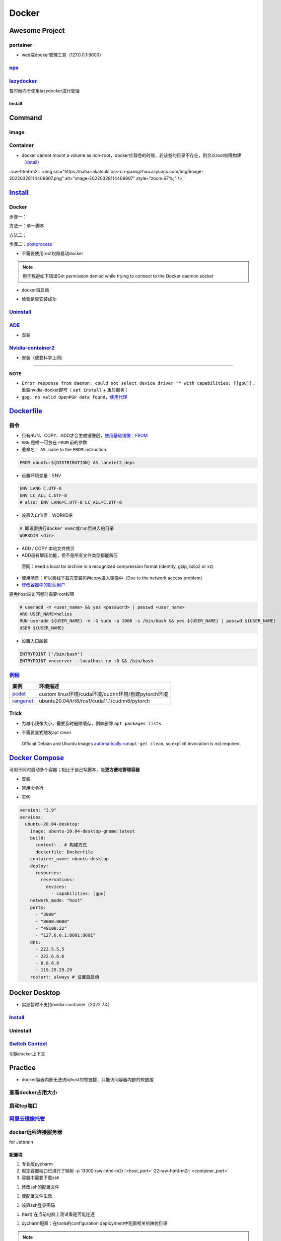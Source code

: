 .. role:: raw-html-m2r(raw)
   :format: html


Docker
======

Awesome Project
---------------

portainer
^^^^^^^^^


* web端docker管理工具（127.0.0.1:9000）

.. prompt:: bash $,# auto

   $ docker pull portainer/portainer
   $ docker run -d -p 9000:9000 -v /var/run/docker.sock:/var/run/docker.sock --restart=always --name portainer portainer/portainer


.. image:: https://natsu-akatsuki.oss-cn-guangzhou.aliyuncs.com/img/image-20220328135012736.png
   :target: https://natsu-akatsuki.oss-cn-guangzhou.aliyuncs.com/img/image-20220328135012736.png
   :alt: image-20220328135012736


`nps <https://ehang-io.github.io/nps/#/?id=nps>`_
^^^^^^^^^^^^^^^^^^^^^^^^^^^^^^^^^^^^^^^^^^^^^^^^^^^^^

`lazydocker <https://github.com/jesseduffield/lazydocker>`_
^^^^^^^^^^^^^^^^^^^^^^^^^^^^^^^^^^^^^^^^^^^^^^^^^^^^^^^^^^^^^^^

暂时倾向于使用lazydocker进行管理

Install
~~~~~~~

.. prompt:: bash $,# auto

   $ curl https://raw.githubusercontent.com/jesseduffield/lazydocker/master/scripts/install_update_linux.sh | bash

Command
-------

Image
^^^^^

.. prompt:: bash $,# auto

   # 从远程仓拉取镜像
   $ docker pull <image_name>
   # 删除镜像
   $ docker rmi  <image_name>
   # 导出镜像
   # e.g. docker save sleipnir-trt7.2.3 -o sleipnir-trt7.2.3.tar
   $ docker save <image_name> -o <sleipnir-trt7.2.3.tar>
   # 导入镜像
   $ docker load -i <tar file>
   # 从文件创建镜像
   $ docker build .
   # option:
   # -q:             构建时终端不输出任何信息
   # -f:             指定构建时用到到文件名 
   # -t:             镜像名 repository/img_name:version 
   # --network host: 使用主机的网络模式
   # .               Dockerfile文件的所在路径

   # 提交镜像
   $ docker login --username=877381
   # docker tag <ImageId> 用户名/仓库名:镜像名
   $ docker tag noetic-trt 877381/helios:noetic-trt
   # docker tag <ImageId> 用户名/仓库名:镜像名:镜像版本号
   $ docker push 877381/helios:noetic-trt1.0

Container
^^^^^^^^^


* docker cannot mount a volume as non-root，docker挂载卷的时候，若该卷的目录不存在，则会以root权限构建（\ `detail <https://discourse.drone.io/t/mounting-volumes-as-non-root-user/6831/2>`_\ ）

.. prompt:: bash $,# auto

   # 启动、重启、暂停容器
   $ docker start/restart/stop
   # 显示正在运行的容器
   $ docker ps  (-a 显示所有的容器，包括暂停的)
   # 创建容器
   $ docker run <image_name>
   # 删除容器
   $ docker rm  <container_name>
   # 删除所有暂停的容器
   $ docker container prune
   # or q: Only display container IDs
   $ docker rm $(docker ps --filter status=exited -q)
   # 在已启动的容器中再开一个终端
   $ docker exec -it /bin/bash
   # 将容器打包为镜像
   # docker commit -a="author_name" -m="commit_msg" 77fba26ef98f rangenet:1.0
   $ docker commit -a="author_name" -m="commit_msg" <container_id> <img_name:version>
   # 构建容器
   $ docker run <option> PATH
   # --gpus all: 容器可用的GPU ('all' to pass all GPUs)
   # --privileged: 提供更多的访问权限
   # -t: 在容器中启动一个终端
   # -i: 与容器的标准输入进行交互（一般跟-t一起使用）
   # -d: 后台运行
   # -p：端口映射 8888:8888

:raw-html-m2r:`<img src="https://natsu-akatsuki.oss-cn-guangzhou.aliyuncs.com/img/image-20220328114409807.png" alt="image-20220328114409807" style="zoom:67%;" />`

`Install <https://docs.docker.com/engine/install/ubuntu/#uninstall-docker-engine>`_
---------------------------------------------------------------------------------------

Docker
^^^^^^

步骤一：

方法一：单一脚本

.. prompt:: bash $,# auto

   $ curl -fsSL https://get.docker.com -o get-docker.sh

方法二：

.. prompt:: bash $,# auto

   # 若有旧版的docker则进行卸载
   $ sudo apt-get remove docker docker-engine docker.io containerd runc

   # 安装
   $ sudo apt-get update
   $ sudo apt-get install -y \
       apt-transport-https \
       ca-certificates \
       curl \
       gnupg-agent \
       software-properties-common
   $ curl -fsSL https://download.docker.com/linux/ubuntu/gpg | sudo apt-key add -
   $ sudo apt-key fingerprint 0EBFCD88
   $ sudo add-apt-repository \
      "deb [arch=amd64] https://download.docker.com/linux/ubuntu \
      $(lsb_release -cs) \
      stable"
   $ sudo apt-get update
   $ sudo apt-get install -y docker-ce docker-ce-cli containerd.io

步骤二：\ `postprocess <https://docs.docker.com/engine/install/linux-postinstall/>`_


* 不需要使用root权限启动docker

.. prompt:: bash $,# auto

   $ sudo groupadd docker           # 创建一个docker组
   $ sudo usermod -aG docker $USER  # 将用户添加到该组中
   $ newgrp docker                  # 使配置生效，若未生效尝试重启或注销

.. note:: 用于规避如下错误Got permission denied while trying to connect to the Docker daemon socket



* docker自启动

.. prompt:: bash $,# auto

   $ sudo systemctl enable docker


* 检验是否安装成功

.. prompt:: bash $,# auto

   $ docker run hello-world

`Uninstall <https://blog.kehan.xyz/2020/08/06/Ubuntu-18-04-%E5%9C%A8-Clion-%E4%B8%AD%E4%BD%BF%E7%94%A8-Docker-%E6%8F%92%E4%BB%B6/>`_
^^^^^^^^^^^^^^^^^^^^^^^^^^^^^^^^^^^^^^^^^^^^^^^^^^^^^^^^^^^^^^^^^^^^^^^^^^^^^^^^^^^^^^^^^^^^^^^^^^^^^^^^^^^^^^^^^^^^^^^^^^^^^^^^^^^^^^^^

.. prompt:: bash $,# auto

   $ sudo apt purge docker-ce docker-ce-cli containerd.io

`ADE <https://ade-cli.readthedocs.io/en/latest/install.html#requirements>`_
^^^^^^^^^^^^^^^^^^^^^^^^^^^^^^^^^^^^^^^^^^^^^^^^^^^^^^^^^^^^^^^^^^^^^^^^^^^^^^^


* 安装

.. prompt:: bash $,# auto

   $ cd /usr/local/bin
   $ sudo wget https://gitlab.com/ApexAI/ade-cli/uploads/f6c47dc34cffbe90ca197e00098bdd3f/ade+x86_64
   $ sudo mv ade+x86_64 ade
   $ sudo chmod +x ade
   $ sudo ade update-cli

`Nvidia-container2 <https://docs.nvidia.com/datacenter/cloud-native/container-toolkit/install-guide.html#docker>`_
^^^^^^^^^^^^^^^^^^^^^^^^^^^^^^^^^^^^^^^^^^^^^^^^^^^^^^^^^^^^^^^^^^^^^^^^^^^^^^^^^^^^^^^^^^^^^^^^^^^^^^^^^^^^^^^^^^^^^^


* 安装（或要科学上网）

.. prompt:: bash $,# auto

   $ distribution=$(. /etc/os-release;echo $ID$VERSION_ID) && curl -s -L https://nvidia.github.io/libnvidia-container/gpgkey | sudo apt-key add - && curl -s -L https://nvidia.github.io/libnvidia-container/$distribution/libnvidia-container.list | sudo tee /etc/apt/sources.list.d/nvidia-container-toolkit.list

   $ sudo apt-get update
   $ sudo apt-get install -y nvidia-docker2
   $ sudo systemctl restart docker
   # test
   $ docker run --rm --gpus all nvidia/cuda:11.0.3-base-ubuntu20.04 nvidia-smi

----

**NOTE**


* ``Error response from daemon: could not select device driver "" with capabilities: [[gpu]]``\ ：重装nvidia-docker即可（ ``apt install`` + ``重启服务`` ）
* ``gpg: no valid OpenPGP data found``\ ，\ `使用代理 <https://github.com/NVIDIA/nvidia-docker/issues/1367>`_

`Dockerfile <https://docs.docker.com/engine/reference/builder/>`_
---------------------------------------------------------------------

指令
^^^^


* 
  只有RUN、COPY、ADD才会生成镜像层，\ `使用基础镜像：FROM <https://docs.docker.com/engine/reference/builder/#from>`_

* 
  ``ARG`` 是唯一可放在 ``FROM`` 前的参数

* 
  重命名： ``AS name`` to the ``FROM`` instruction.  

.. code-block:: dockerfile

   FROM ubuntu:${DISTRIBUTION} AS lanelet2_deps


* 设置环境变量：ENV

.. code-block:: dockerfile

   ENV LANG C.UTF-8
   ENV LC_ALL C.UTF-8
   # also: ENV LANG=C.UTF-8 LC_ALL=C.UTF-8


* 设置入口位置：WORKDIR

.. code-block:: dockerfile

   # 即设置执行docker exec或run后进入的目录
   WORKDIR <dir>


* 
  ADD / COPY 本地文件拷贝

* 
  ADD虽有解压功能，但不是所有文件类型都能解压

..

   官网：need a local tar archive in a recognized compression format (identity, gzip, bzip2 or xz)



* 
  使用场景：可以离线下载完安装包再copy进入镜像中（Due to the network access problem）

* 
  `修改容器中的默认用户 <https://docs.docker.com/develop/develop-images/dockerfile_best-practices/#user>`_

避免host端访问卷时需要root权限

.. code-block:: dockerfile

   # useradd -m <user_name> && yes <password> | passwd <user_name>
   ARG USER_NAME=helios
   RUN useradd ${USER_NAME} -m -G sudo -u 1000 -s /bin/bash && yes ${USER_NAME} | passwd ${USER_NAME}
   USER ${USER_NAME}


* 设置入口函数

.. code-block:: dockerfile

   ENTRYPOINT ["/bin/bash"]
   ENTRYPOINT vncserver --localhost no :0 && /bin/bash

`例程 <https://docs.docker.com/develop/develop-images/dockerfile_best-practices/#dont-install-unnecessary-packages>`_
^^^^^^^^^^^^^^^^^^^^^^^^^^^^^^^^^^^^^^^^^^^^^^^^^^^^^^^^^^^^^^^^^^^^^^^^^^^^^^^^^^^^^^^^^^^^^^^^^^^^^^^^^^^^^^^^^^^^^^^^^

.. list-table::
   :header-rows: 1

   * - 案例
     - 环境描述
   * - `pcdet <https://github.com/open-mmlab/OpenPCDet/blob/v0.1/docker/Dockerfile>`_
     - custom linux环境/cuda环境/cudnn环境/自建pytorch环境
   * - `rangenet <https://github.com/Natsu-Akatsuki/RangeNetTrt8/blob/master/docker/Dockerfile-tensorrt8.2.2>`_
     - ubuntu20.04/trt8/ros1/cuda11.1/cudnn8/pytorch


Trick
^^^^^


* 为减小镜像大小，需要及时删除缓存，例如删除 ``apt packages lists``

.. prompt:: bash $,# auto

   $ rm -rf /var/lib/apt/lists/*


* 不需要显式触发apt clean

..

   Official Debian and Ubuntu images `automatically run <http://www.smartredirect.de/redir/clickGate.php?u=IgKHHLBT&m=1&p=8vZ5ugFkSx&t=vHbSdnLT&st=&s=&url=https%3A%2F%2Fgithub.com%2Fmoby%2Fmoby%2Fblob%2F03e2923e42446dbb830c654d0eec323a0b4ef02a%2Fcontrib%2Fmkimage%2Fdebootstrap%23L82-L105&r=https%3A%2F%2Fdocs.docker.com%2Fdevelop%2Fdevelop-images%2Fdockerfile_best-practices%2F%23dont-install-unnecessary-packages>`_\ ``apt-get clean``\ , so explicit invocation is not required.


`Docker Compose <https://docs.docker.com/compose/install/>`_
----------------------------------------------------------------

可用于同时启动多个容器；相比于自己写脚本，能\ **更方便地管理容器**


* 安装

.. prompt:: bash $,# auto

   $ sudo apt-get install docker-compose-plugin


* 常用命令行

.. prompt:: bash $,# auto

   # 需在docker-compose.yml文件所在目录运行
   # 列举compose管理中的容器
   $ docker compose ps  
   # 删除compose管理下的容器 -v(删除匿名卷) -f（跳过confirm stage）
   $ docker compose rm   
   # 启动当前目录下管理的容器 -d(后台模式)
   $ docker compose up

   # 倾向于使用docker engine进行构建
   $ docker compose build


* 实例

.. code-block:: yml

   version: "3.9"
   services:
     ubuntu-20.04-desktop:
       image: ubuntu-20.04-desktop-gnome:latest
       build:
         context: . # 构建方式
         dockerfile: Dockerfile
       container_name: ubuntu-desktop
       deploy:
         resources:
           reservations:
             devices:
               - capabilities: [gpu]
       network_mode: "host"
       ports:
         - "3000"
         - "8000:8000"
         - "49100:22"
         - "127.0.0.1:8001:8001"
       dns:
         - 223.5.5.5
         - 223.6.6.6
         - 8.8.8.8
         - 119.29.29.29
       restart: always # 设置自启动

Docker Desktop
--------------


* 实测暂时不支持nvidia-container（2022.7.4）

`Install <https://docs.docker.com/desktop/linux/install/ubuntu/>`_
^^^^^^^^^^^^^^^^^^^^^^^^^^^^^^^^^^^^^^^^^^^^^^^^^^^^^^^^^^^^^^^^^^^^^^

.. prompt:: bash $,# auto

   $ wget -c https://desktop.docker.com/linux/main/amd64/docker-desktop-4.10.0-amd64.deb?utm_source=docker&utm_medium=webreferral&utm_campaign=docs-driven-download-linux-amd64
   $ sudo gdebi docker-desktop-4.10.0-amd64.deb\?utm_source\=docker\&utm_medium\=webreferral\&utm_campaign\=docs-driven-download-linux-amd64 
   # Add your user to the kvm group in order to access the kvm device:
   $ sudo usermod -aG kvm $USER
   # 需要安装gnome termial以使用相关的终端拓展
   $ sudo apt install gnome-terminal

Uninstall
^^^^^^^^^

.. prompt:: bash $,# auto

   $ rm -r $HOME/.docker/desktop
   $ sudo rm /usr/local/bin/com.docker.cli
   $ sudo apt purge docker-desktop
   $ docker context rm desktop-linux

`Switch Context <https://docs.docker.com/desktop/linux/install/#context>`_
^^^^^^^^^^^^^^^^^^^^^^^^^^^^^^^^^^^^^^^^^^^^^^^^^^^^^^^^^^^^^^^^^^^^^^^^^^^^^^

切换docker上下文

.. prompt:: bash $,# auto

   $ docker context ls
   $ docker context use docker-desktop
   $ docker context use default

Practice
--------


* docker容器内部无法访问host的软链接，只能访问容器内部的软链接

查看docker占用大小
^^^^^^^^^^^^^^^^^^

.. prompt:: bash $,# auto

   $ docker system df


.. image:: https://natsu-akatsuki.oss-cn-guangzhou.aliyuncs.com/img/3HacQGLIn8pYe8Fp.png!thumbnail
   :target: https://natsu-akatsuki.oss-cn-guangzhou.aliyuncs.com/img/3HacQGLIn8pYe8Fp.png!thumbnail
   :alt: img


启动tcp端口
^^^^^^^^^^^

.. prompt:: bash $,# auto

   # expose docker tcp port
   $ sudo vim /lib/systemd/system/docker.service
   # 在ExecStart，后面追加 -H tcp://127.0.0.1:2375
   $ ...
   $ systemctl daemon-reload
   $ systemctl restart docker

`阿里云镜像托管 <https://cr.console.aliyun.com/cn-hangzhou/instance/repositories>`_
^^^^^^^^^^^^^^^^^^^^^^^^^^^^^^^^^^^^^^^^^^^^^^^^^^^^^^^^^^^^^^^^^^^^^^^^^^^^^^^^^^^^^^^

.. prompt:: bash $,# auto

   # 登录 docker login 无
   $ docker login --username=<...> registry.cn-hangzhou.aliyuncs.com
   # 拉取
   $ docker pull registry.cn-hangzhou.aliyuncs.com/gdut-iidcc/sleipnir:<镜像版本号>
   # 推送
   $ docker login --username=<...> registry.cn-hangzhou.aliyuncs.com
   $ docker tag <ImageId> registry.cn-hangzhou.aliyuncs.com/gdut-iidcc/sleipnir:<镜像版本号>
   $ docker push registry.cn-hangzhou.aliyuncs.com/gdut-iidcc/sleipnir:<镜像版本号>

docker远程连接服务器
^^^^^^^^^^^^^^^^^^^^

for Jetbrain

配置项
~~~~~~


#. 
   专业版pycharm

#. 
   假定容器端口已进行了映射  -p  13300\ :raw-html-m2r:`<host_port>`\ :22\ :raw-html-m2r:`<container_port>`

#. 
   容器中需要下载ssh

.. prompt:: bash $,# auto

   $ apt install openssh-server


#. 修改ssh的配置文件

.. prompt:: bash $,# auto

   # 将PermitRootLogin prohibit-passwd 改为 PermitRootLogin yes
   $ vim /etc/ssh/sshd_config


#. 使配置文件生效

.. prompt:: bash $,# auto

   $ service ssh restart


#. 设置ssh登录密码

.. prompt:: bash $,# auto

   $ passwd


#. (test) 在当前电脑上测试看是否能连通

.. prompt:: bash $,# auto

   # ssh root@127.0.0.1 -p 13300
   $ ssh root@host_ip -p <host_port>


#. pycharm配置：在tools的configuration deployment中配置相关的映射目录

.. note:: 没找到相关文件时，可检查是不是root path弄错了


`设置容器自启动 <https://www.cnblogs.com/royfans/p/11393791.html>`_
^^^^^^^^^^^^^^^^^^^^^^^^^^^^^^^^^^^^^^^^^^^^^^^^^^^^^^^^^^^^^^^^^^^^^^^

.. prompt:: bash $,# auto

   # 启动时设置
   $ docker run --restart=always
   # 已启动时使用如下命令（ps：不是所有配置都能update）
   $ docker update --restart=always <container_id>

/usr/bin/dockerd文件缺失
^^^^^^^^^^^^^^^^^^^^^^^^

.. prompt:: bash $,# auto

   # Uninstall the Docker Engine, CLI, and Containerd packages:
   $ sudo apt purge docker-ce docker-ce-cli containerd.io
   # reinstall docker
   # ...

`D-Bus not built with -rdynamic so unable to print a backtrace <https://answers.ros.org/question/301056/ros2-rviz-in-docker-container/>`_
^^^^^^^^^^^^^^^^^^^^^^^^^^^^^^^^^^^^^^^^^^^^^^^^^^^^^^^^^^^^^^^^^^^^^^^^^^^^^^^^^^^^^^^^^^^^^^^^^^^^^^^^^^^^^^^^^^^^^^^^^^^^^^^^^^^^^^^^^^^^^

`通过升级权限，使用privileged <https://shimo.im/docs/h6qXyV9PkwKy9Gdv#anchor-Fd7q>`_\ 来规避问题

重启大法好
^^^^^^^^^^

实测适用于：


* Invalid MIT-MAGIC-COOKIE-1 keyError/could not connect to display :0

`容器内核与主机内核不一致？ <https://stackoverflow.com/questions/31012297/uname-a-returning-the-same-in-docker-host-or-any-docker-container>`_
^^^^^^^^^^^^^^^^^^^^^^^^^^^^^^^^^^^^^^^^^^^^^^^^^^^^^^^^^^^^^^^^^^^^^^^^^^^^^^^^^^^^^^^^^^^^^^^^^^^^^^^^^^^^^^^^^^^^^^^^^^^^^^^^^^^^^^^^^^^^^^^^^^

其是保持一致的

failed to get D-Bus connection
^^^^^^^^^^^^^^^^^^^^^^^^^^^^^^

将CMD或者ENTRYPOINT设置为/usr/sbin/init，同时使用--privileged

`图形化界面 <http://wiki.ros.org/docker/Tutorials/GUI>`_
^^^^^^^^^^^^^^^^^^^^^^^^^^^^^^^^^^^^^^^^^^^^^^^^^^^^^^^^^^^^

倾向于使用VNC，X11在实战中有较多的问题存在

Xserver
~~~~~~~


* VNC

:raw-html-m2r:`<img src="https://natsu-akatsuki.oss-cn-guangzhou.aliyuncs.com/img/image-20220326225033665.png" alt="image-20220326225033665" style="zoom: 50%;" />`

实测，使用时不能与X11兼容

Reference
---------


* `docker practice for Chinese <https://github.com/yeasy/docker_practice>`_
